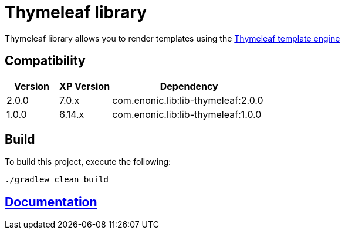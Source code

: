 = Thymeleaf library

Thymeleaf library allows you to render templates using the https://www.thymeleaf.org/[Thymeleaf template engine]

== Compatibility

[cols="1,1,3", options="header"]
|===
|Version
|XP Version
|Dependency

|2.0.0
|7.0.x
|com.enonic.lib:lib-thymeleaf:2.0.0

|1.0.0
|6.14.x
|com.enonic.lib:lib-thymeleaf:1.0.0
|===

== Build

To build this project, execute the following:

[source,bash]
----
./gradlew clean build
----

== https://github.com/enonic/lib-thymeleaf/tree/master/docs/index.adoc[Documentation]

